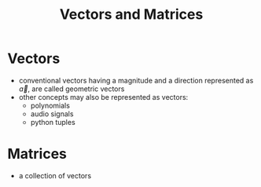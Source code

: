 #+TITLE: Vectors and Matrices

* Vectors
- conventional vectors having a magnitude and a direction represented as $\vec{a}$, are called geometric vectors
- other concepts may also be represented as vectors:
  - polynomials
  - audio signals
  - python tuples

* Matrices
- a collection of vectors

